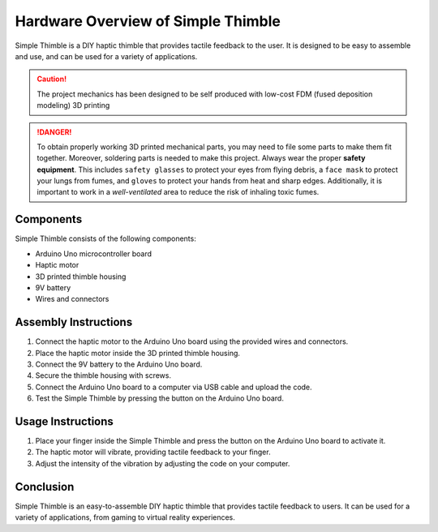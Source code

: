 Hardware Overview of Simple Thimble
===================================

Simple Thimble is a DIY haptic thimble that provides tactile feedback to the user. It is designed to be easy to assemble and use, and can be used for a variety of applications.

.. caution::
    The project mechanics has been designed to be self produced with low-cost FDM (fused deposition modeling) 3D printing

.. danger:: 
    To obtain properly working 3D printed mechanical parts, you may need to file some parts to make them fit together. Moreover, soldering parts is needed to make this project.
    Always wear the proper **safety equipment**. This includes ``safety glasses`` to protect your eyes from flying debris, a ``face mask`` to protect your lungs from fumes, and ``gloves`` to protect your hands from heat and sharp edges. Additionally, it is important to work in a *well-ventilated* area to reduce the risk of inhaling toxic fumes.


Components
----------

Simple Thimble consists of the following components:

-   Arduino Uno microcontroller board
-   Haptic motor
-   3D printed thimble housing
-   9V battery
-   Wires and connectors

Assembly Instructions
-----------------------

#.  Connect the haptic motor to the Arduino Uno board using the provided wires and connectors. 
#.  Place the haptic motor inside the 3D printed thimble housing. 
#.  Connect the 9V battery to the Arduino Uno board. 
#.  Secure the thimble housing with screws. 
#.  Connect the Arduino Uno board to a computer via USB cable and upload the code. 
#.  Test the Simple Thimble by pressing the button on the Arduino Uno board. 


Usage Instructions
------------------

1.  Place your finger inside the Simple Thimble and press the button on the Arduino Uno board to activate it. 
2.  The haptic motor will vibrate, providing tactile feedback to your finger. 
3.  Adjust the intensity of the vibration by adjusting the code on your computer. 

Conclusion
----------
Simple Thimble is an easy-to-assemble DIY haptic thimble that provides tactile feedback to users. It can be used for a variety of applications, from gaming to virtual reality experiences.